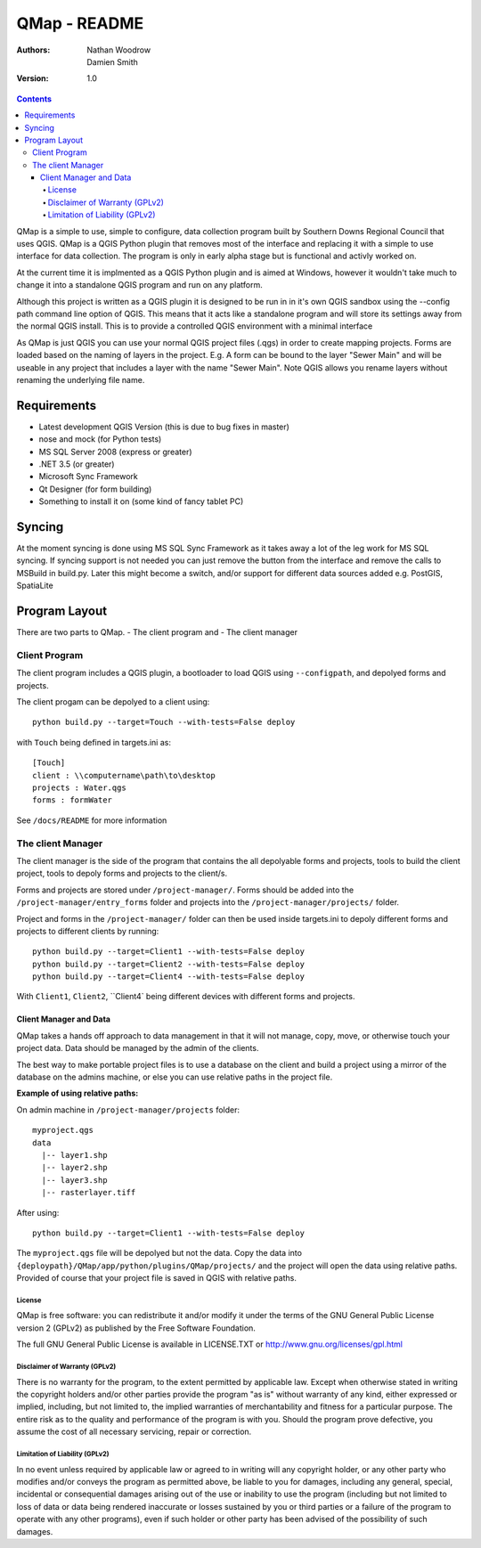 ====================
|name| - README
====================

:Authors:
    Nathan Woodrow,
    Damien Smith

:Version: 1.0

.. |name| replace:: QMap
.. |f| image:: images/folder.png

.. contents::

|name| is a simple to use, simple to configure, data collection
program built by Southern Downs Regional Council that uses QGIS.  |name| is a QGIS
Python plugin that removes most of the interface and replacing it with a simple
to use interface for data collection. The program is only in early alpha stage 
but is functional and activly worked on.

At the current time it is implmented as a QGIS Python plugin and is aimed 
at Windows, however it wouldn't take much to change it into a standalone 
QGIS program and run on any platform.

Although this project is written as a QGIS plugin it is designed to be run 
in in it's own QGIS sandbox using the --config path command line option of QGIS. 
This means that it acts like a standalone program and will store its settings 
away from the normal QGIS install. This is to provide a controlled QGIS 
environment with a minimal interface

As |name| is just QGIS you can use your normal QGIS project files (.qgs)
in order to create mapping projects. Forms are loaded based 
on the naming of layers in the project.  E.g. A form can be bound to the 
layer "Sewer Main" and will be useable in any project that includes 
a layer with the name "Sewer Main". Note QGIS allows you rename layers without
renaming the underlying file name.

Requirements
-------------
- Latest development QGIS Version (this is due to bug fixes in master)
- nose and mock (for Python tests)
- MS SQL Server 2008 (express or greater)
- .NET 3.5 (or greater)
- Microsoft Sync Framework
- Qt Designer (for form building)
- Something to install it on (some kind of fancy tablet PC)

Syncing
--------------
At the moment syncing is done using MS SQL Sync Framework as it takes away a lot
of the leg work for MS SQL syncing. If syncing support is not needed you can 
just remove the button from the interface and remove the calls to MSBuild 
in build.py.  Later this might become a switch, and/or support for different 
data sources added e.g. PostGIS, SpatiaLite


Program Layout
--------------
There are two parts to |name|.
- The client program
and
- The client manager

Client Program
!!!!!!!!!!!!!!
The client program includes a QGIS plugin, a bootloader to load QGIS using
``--configpath``, and depolyed forms and projects.

The client progam can be depolyed to a client using:

::

    python build.py --target=Touch --with-tests=False deploy
    
with ``Touch`` being defined in targets.ini as:

::

    [Touch]
    client : \\computername\path\to\desktop
    projects : Water.qgs
    forms : formWater
    
See ``/docs/README`` for more information

The client Manager
!!!!!!!!!!!!!!!!!!
The client manager is the side of the program that contains the all depolyable
forms and projects, tools to build the client project, tools to depoly forms
and projects to the client/s.

Forms and projects are stored under ``/project-manager/``. Forms should be added
into the ``/project-manager/entry_forms`` folder and projects into the
``/project-manager/projects/`` folder.  

Project and forms in the ``/project-manager/`` folder can then be used inside
targets.ini to depoly different forms and projects to different clients by running:

::

    python build.py --target=Client1 --with-tests=False deploy
    python build.py --target=Client2 --with-tests=False deploy
    python build.py --target=Client4 --with-tests=False deploy

With ``Client1``, ``Client2``, ``Client4` being different devices with different
forms and projects.

Client Manager and Data
+++++++++++++++++++++++

|name| takes a hands off approach to data management in that it will not manage, 
copy, move, or otherwise touch your project data.  Data should be managed by
the admin of the clients.

The best way to make portable project files is to use a database on the client and
build a project using a mirror of the database on the admins machine, or else you
can use relative paths in the project file.

**Example of using relative paths:**

On admin machine in ``/project-manager/projects`` folder:

::

    myproject.qgs
    data
      |-- layer1.shp
      |-- layer2.shp
      |-- layer3.shp
      |-- rasterlayer.tiff
      
After using:

::

    python build.py --target=Client1 --with-tests=False deploy
    
The ``myproject.qgs`` file will be depolyed but not the data. Copy the data into
``{deploypath}/QMap/app/python/plugins/QMap/projects/`` and the project will open
the data using relative paths.  Provided of course that your project file is saved
in QGIS with relative paths.

License
=======

|name| is free software: you can redistribute it and/or modify it
under the terms of the GNU General Public License version 2 (GPLv2) as
published by the Free Software Foundation.

The full GNU General Public License is available in LICENSE.TXT or
http://www.gnu.org/licenses/gpl.html


Disclaimer of Warranty (GPLv2)
==============================

There is no warranty for the program, to the extent permitted by
applicable law. Except when otherwise stated in writing the copyright
holders and/or other parties provide the program "as is" without warranty
of any kind, either expressed or implied, including, but not limited to,
the implied warranties of merchantability and fitness for a particular
purpose. The entire risk as to the quality and performance of the program
is with you. Should the program prove defective, you assume the cost of
all necessary servicing, repair or correction.


Limitation of Liability (GPLv2)
===============================

In no event unless required by applicable law or agreed to in writing
will any copyright holder, or any other party who modifies and/or conveys
the program as permitted above, be liable to you for damages, including any
general, special, incidental or consequential damages arising out of the
use or inability to use the program (including but not limited to loss of
data or data being rendered inaccurate or losses sustained by you or third
parties or a failure of the program to operate with any other programs),
even if such holder or other party has been advised of the possibility of
such damages.


